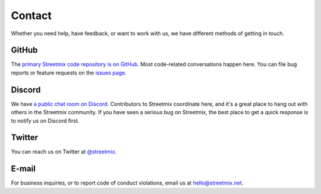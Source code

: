 .. _contact:

Contact
=======

Whether you need help, have feedback, or want to work with us, we have different methods of getting in touch.


.. _contact-github:

GitHub
------

The `primary Streetmix code repository is on GitHub <https://github.coms/streetmix/streetmix>`_. Most code-related conversations happen here. You can file bug reports or feature requests on the `issues page <https://github.coms/streetmix/streetmix/issues>`_.


.. _contact-discord:

Discord
-------

We have `a public chat room on Discord <https://strt.mx/discord>`_. Contributors to Streetmix coordinate here, and it's a great place to hang out with others in the Streetmix community. If you have seen a serious bug on Streetmix, the best place to get a quick response is to notify us on Discord first.


.. _contact-twitter:

Twitter
-------

You can reach us on Twitter at `@streetmix <https://twitter.com/streetmix>`_.


.. _contact-email:

E-mail
------

For business inquiries, or to report code of conduct violations, email us at hello@streetmix.net.
